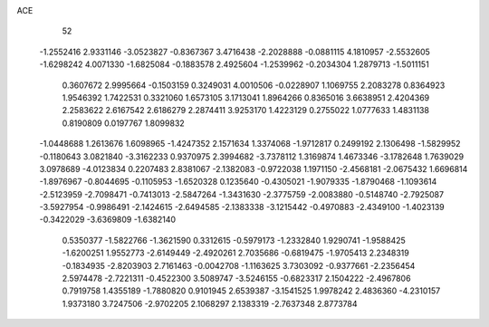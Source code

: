 ACE 
   52
  -1.2552416   2.9331146  -3.0523827  -0.8367367   3.4716438  -2.2028888
  -0.0881115   4.1810957  -2.5532605  -1.6298242   4.0071330  -1.6825084
  -0.1883578   2.4925604  -1.2539962  -0.2034304   1.2879713  -1.5011151
   0.3607672   2.9995664  -0.1503159   0.3249031   4.0010506  -0.0228907
   1.1069755   2.2083278   0.8364923   1.9546392   1.7422531   0.3321060
   1.6573105   3.1713041   1.8964266   0.8365016   3.6638951   2.4204369
   2.2583622   2.6167542   2.6186279   2.2874411   3.9253170   1.4223129
   0.2755022   1.0777633   1.4831138   0.8190809   0.0197767   1.8099832
  -1.0448688   1.2613676   1.6098965  -1.4247352   2.1571634   1.3374068
  -1.9712817   0.2499192   2.1306498  -1.5829952  -0.1180643   3.0821840
  -3.3162233   0.9370975   2.3994682  -3.7378112   1.3169874   1.4673346
  -3.1782648   1.7639029   3.0978689  -4.0123834   0.2207483   2.8381067
  -2.1382083  -0.9722038   1.1971150  -2.4568181  -2.0675432   1.6696814
  -1.8976967  -0.8044695  -0.1105953  -1.6520328   0.1235640  -0.4305021
  -1.9079335  -1.8790468  -1.1093614  -2.5123959  -2.7098471  -0.7413013
  -2.5847264  -1.3431630  -2.3775759  -2.0083880  -0.5148740  -2.7925087
  -3.5927954  -0.9986491  -2.1424615  -2.6494585  -2.1383338  -3.1215442
  -0.4970883  -2.4349100  -1.4023139  -0.3422029  -3.6369809  -1.6382140
   0.5350377  -1.5822766  -1.3621590   0.3312615  -0.5979173  -1.2332840
   1.9290741  -1.9588425  -1.6200251   1.9552773  -2.6149449  -2.4920261
   2.7035686  -0.6819475  -1.9705413   2.2348319  -0.1834935  -2.8203903
   2.7161463  -0.0042708  -1.1163625   3.7303092  -0.9377661  -2.2356454
   2.5974478  -2.7221311  -0.4522300   3.5089747  -3.5246155  -0.6823317
   2.1504222  -2.4967806   0.7919758   1.4355189  -1.7880820   0.9101945
   2.6539387  -3.1541525   1.9978242   2.4836360  -4.2310157   1.9373180
   3.7247506  -2.9702205   2.1068297   2.1383319  -2.7637348   2.8773784
